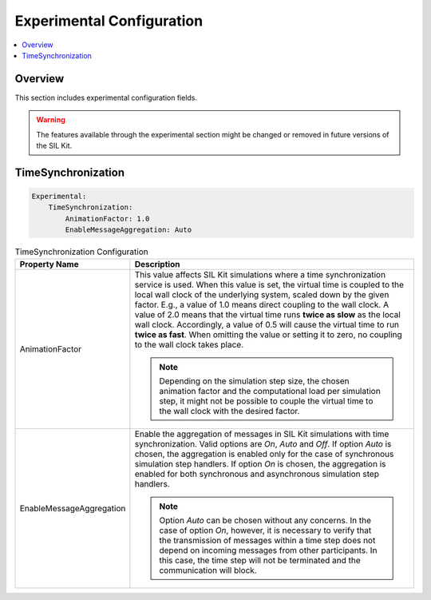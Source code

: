 .. _sec:cfg-participant-experimental:

===================================================
Experimental Configuration
===================================================

.. |ProductName| replace:: SIL Kit

.. contents:: :local:
   :depth: 3

Overview
--------------------

This section includes experimental configuration fields.

.. warning::
  The features available through the experimental section might be changed or removed in future versions of the |ProductName|.

TimeSynchronization
--------------------

.. code-block:: yaml

    Experimental:
        TimeSynchronization:
            AnimationFactor: 1.0
            EnableMessageAggregation: Auto

.. list-table:: TimeSynchronization Configuration
   :widths: 15 85
   :header-rows: 1

   * - Property Name
     - Description

   * - AnimationFactor
     - This value affects |ProductName| simulations where a time synchronization service is used. 
       When this value is set, the virtual time is coupled to the local wall clock of the underlying system, scaled down by the given factor.
       E.g., a value of 1.0 means direct coupling to the wall clock. 
       A value of 2.0 means that the virtual time runs **twice as slow** as the local wall clock. 
       Accordingly, a value of 0.5 will cause the virtual time to run **twice as fast**. 
       When omitting the value or setting it to zero, no coupling to the wall clock takes place.

       .. note::
         Depending on the simulation step size, the chosen animation factor and the computational load per simulation step, it might not be possible to couple the virtual time to the wall clock with the desired factor.

   * - EnableMessageAggregation
     - Enable the aggregation of messages in |ProductName| simulations with time synchronization. 
       Valid options are *On*, *Auto* and *Off*. 
       If option *Auto* is chosen, the aggregation is enabled only for the case of synchronous simulation step handlers. 
       If option *On* is chosen, the aggregation is enabled for both synchronous and asynchronous simulation step handlers.
       
       .. note::
         Option *Auto* can be chosen without any concerns. 
         In the case of option *On*, however, it is necessary to verify that the transmission of messages within a time step does not depend on incoming messages from other participants.
         In this case, the time step will not be terminated and the communication will block.